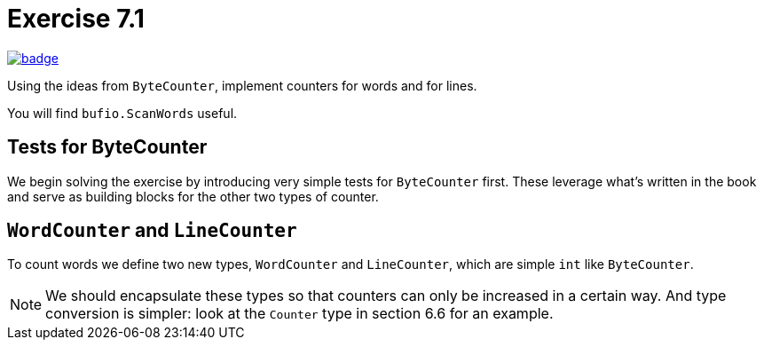 = Exercise 7.1
// Refs:
:url-base: https://github.com/fenegroni/TGPL-exercise-solutions
:url-workflows: {url-base}/workflows
:url-actions: {url-base}/actions
:badge-exercise: image:{url-workflows}/Exercise 7.1/badge.svg?branch=main[link={url-actions}]

{badge-exercise}

Using the ideas from `ByteCounter`, implement counters for words and for lines.

You will find `bufio.ScanWords` useful.

== Tests for ByteCounter

We begin solving the exercise by introducing very simple tests for `ByteCounter` first.
These leverage what's written in the book and serve as building blocks
for the other two types of counter.

== `WordCounter` and `LineCounter`

To count words we define two new types, `WordCounter` and `LineCounter`,
which are simple `int` like `ByteCounter`.

NOTE: We should encapsulate these types so that counters can only be increased in a certain way.
And type conversion is simpler: look at the `Counter` type in section 6.6 for an example.
